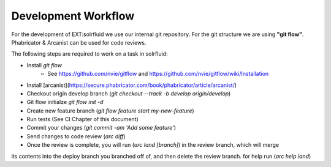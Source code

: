 =====
Development Workflow
=====

For the development of EXT:solrfluid we use our internal git repository. For the git structure we are using **"git flow"**. Phabricator & Arcanist can be used for code reviews.

The following steps are required to work on a task in solrfluid:

* Install *git flow*
    * See https://github.com/nvie/gitflow and https://github.com/nvie/gitflow/wiki/Installation
* Install [arcanist](https://secure.phabricator.com/book/phabricator/article/arcanist/)
* Checkout origin develop branch (`git checkout --track -b develop origin/develop`)
* Git flow initialze `git flow init -d`
* Create new feature branch (`git flow feature start my-new-feature`)
* Run tests (See CI Chapter of this document)
* Commit your changes (`git commit -am 'Add some feature'`)
* Send changes to code review (`arc diff`)
* Once the review is complete, you will run (`arc land [branch]`) in the review branch, which will merge
its contents into the deploy branch you branched off of, and then delete the review branch.
for help run (`arc help land`)